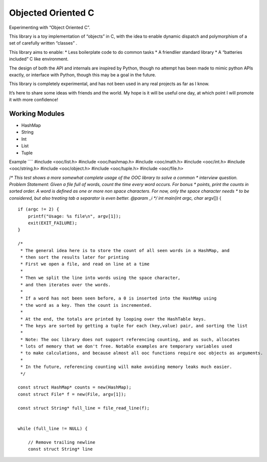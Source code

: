 .. _mainpage:

Objected Oriented C
===================

Experimenting with “Object Oriented C”.

This library is a toy implementation of “objects” in C, with the idea to
enable dynamic dispatch and polymorphism of a set of carefully written
“classes” .

This library aims to enable: \* Less boilerplate code to do common tasks
\* A friendlier standard library \* A “batteries included” C like
environment.

The design of both the API and internals are inspired by Python, though
no attempt has been made to mimic python APIs exactly, or interface with
Python, though this may be a goal in the future.

This library is completely experimental, and has not been used in any
real projects as far as I know.

It’s here to share some ideas with friends and the world. My hope is it
will be useful one day, at which point I will promote it with more
confidence!

Working Modules
---------------

-  HashMap
-  String
-  Int
-  List
-  Tuple

Example \```\` #include <ooc/list.h> #include <ooc/hashmap.h> #include
<ooc/math.h> #include <ooc/int.h> #include <ooc/string.h> #include
<ooc/object.h> #include <ooc/tuple.h> #include <ooc/file.h>

/*\* This test shows a more somewhat complete usage of the OOC library
to solve a common \* interview question. Problem Statement: Given a file
full of words, count the time every word occurs. For bonus \* points,
print the counts in sorted order. A word is defined as one or more non
space characters. For now, only the space character needs \* to be
considered, but also treating tab a separator is even better. @param \_i
*/ int main(int argc, char* argv[]) {

::

   if (argc != 2) {
       printf("Usage: %s file\n", argv[1]);
       exit(EXIT_FAILURE);
   }

   /*
    * The general idea here is to store the count of all seen words in a HashMap, and
    * then sort the results later for printing
    * First we open a file, and read on line at a time
    *
    * Then we split the line into words using the space character,
    * and then iterates over the words.
    *
    * If a word has not been seen before, a 0 is inserted into the HashMap using
    * the word as a key. Then the count is incremented.
    *
    * At the end, the totals are printed by looping over the HashTable keys.
    * The keys are sorted by getting a tuple for each (key,value) pair, and sorting the list
    *
    * Note: The ooc library does not support referencing counting, and as such, allocates
    * lots of memory that we don't free. Notable examples are temporary variables used
    * to make calculations, and because almost all ooc functions require ooc objects as arguments.
    *
    * In the future, referencing counting will make avoiding memory leaks much easier.
    */

   const struct HashMap* counts = new(HashMap);
   const struct File* f = new(File, argv[1]);

   const struct String* full_line = file_read_line(f);


   while (full_line != NULL) {

       // Remove trailing newline
       const struct String* line 